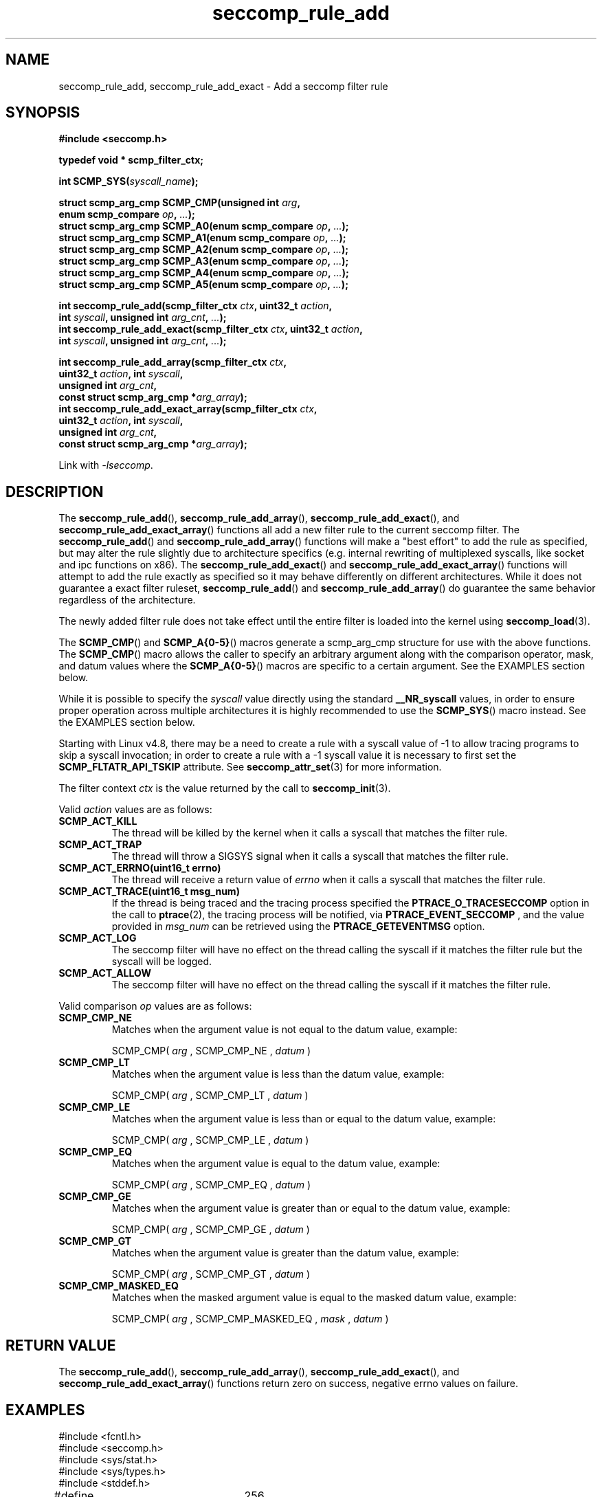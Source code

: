 .TH "seccomp_rule_add" 3 "25 July 2012" "paul@paul-moore.com" "libseccomp Documentation"
.\" //////////////////////////////////////////////////////////////////////////
.SH NAME
.\" //////////////////////////////////////////////////////////////////////////
seccomp_rule_add, seccomp_rule_add_exact \- Add a seccomp filter rule
.\" //////////////////////////////////////////////////////////////////////////
.SH SYNOPSIS
.\" //////////////////////////////////////////////////////////////////////////
.nf
.B #include <seccomp.h>
.sp
.B typedef void * scmp_filter_ctx;
.sp
.BI "int SCMP_SYS(" syscall_name ");"
.sp
.BI "struct scmp_arg_cmp SCMP_CMP(unsigned int " arg ","
.BI "                             enum scmp_compare " op ", " ... ");"
.BI "struct scmp_arg_cmp SCMP_A0(enum scmp_compare " op ", " ... ");"
.BI "struct scmp_arg_cmp SCMP_A1(enum scmp_compare " op ", " ... ");"
.BI "struct scmp_arg_cmp SCMP_A2(enum scmp_compare " op ", " ... ");"
.BI "struct scmp_arg_cmp SCMP_A3(enum scmp_compare " op ", " ... ");"
.BI "struct scmp_arg_cmp SCMP_A4(enum scmp_compare " op ", " ... ");"
.BI "struct scmp_arg_cmp SCMP_A5(enum scmp_compare " op ", " ... ");"
.sp
.BI "int seccomp_rule_add(scmp_filter_ctx " ctx ", uint32_t " action ","
.BI "                     int " syscall ", unsigned int " arg_cnt ", " ... ");"
.BI "int seccomp_rule_add_exact(scmp_filter_ctx " ctx ", uint32_t " action ","
.BI "                           int " syscall ", unsigned int " arg_cnt ", " ... ");"
.sp
.BI "int seccomp_rule_add_array(scmp_filter_ctx " ctx ","
.BI "                           uint32_t " action ", int " syscall ","
.BI "                           unsigned int " arg_cnt ","
.BI "                           const struct scmp_arg_cmp *"arg_array ");"
.BI "int seccomp_rule_add_exact_array(scmp_filter_ctx " ctx ","
.BI "                                 uint32_t " action ", int " syscall ","
.BI "                                 unsigned int " arg_cnt ","
.BI "                                 const struct scmp_arg_cmp *"arg_array ");"
.sp
Link with \fI\-lseccomp\fP.
.fi
.\" //////////////////////////////////////////////////////////////////////////
.SH DESCRIPTION
.\" //////////////////////////////////////////////////////////////////////////
.P
The
.BR seccomp_rule_add (),
.BR seccomp_rule_add_array (),
.BR seccomp_rule_add_exact (),
and
.BR seccomp_rule_add_exact_array ()
functions all add a new filter rule to the current seccomp filter.  The
.BR seccomp_rule_add ()
and
.BR seccomp_rule_add_array ()
functions will make a "best effort" to add the rule as specified, but may alter
the rule slightly due to architecture specifics (e.g. internal rewriting of
multiplexed syscalls, like socket and ipc functions on x86).  The
.BR seccomp_rule_add_exact ()
and
.BR seccomp_rule_add_exact_array ()
functions will attempt to add the rule exactly as specified so it may behave
differently on different architectures.  While it does not guarantee a exact
filter ruleset,
.BR seccomp_rule_add ()
and
.BR seccomp_rule_add_array ()
do guarantee the same behavior regardless of the architecture.
.P
The newly added filter rule does not take effect until the entire filter is
loaded into the kernel using
.BR seccomp_load (3).
.P
The
.BR SCMP_CMP ()
and
.BR SCMP_A{0-5} ()
macros generate a scmp_arg_cmp structure for use with the above functions. The
.BR SCMP_CMP ()
macro allows the caller to specify an arbitrary argument along with the
comparison operator, mask, and datum values where the
.BR SCMP_A{0-5} ()
macros are specific to a certain argument.  See the EXAMPLES section below.
.P
While it is possible to specify the
.I syscall
value directly using the standard
.B __NR_syscall
values, in order to ensure proper operation across multiple architectures it
is highly recommended to use the
.BR SCMP_SYS ()
macro instead.  See the EXAMPLES section below.
.P
Starting with Linux v4.8, there may be a need to create a rule with a syscall
value of -1 to allow tracing programs to skip a syscall invocation; in order
to create a rule with a -1 syscall value it is necessary to first set the
.B SCMP_FLTATR_API_TSKIP
attribute.  See
.BR seccomp_attr_set (3)
for more information.
.P
The filter context
.I ctx
is the value returned by the call to
.BR seccomp_init (3).
.P
Valid
.I action
values are as follows:
.TP
.B SCMP_ACT_KILL
The thread will be killed by the kernel when it calls a syscall that matches
the filter rule.
.TP
.B SCMP_ACT_TRAP
The thread will throw a SIGSYS signal when it calls a syscall that matches the
filter rule.
.TP
.B SCMP_ACT_ERRNO(uint16_t errno)
The thread will receive a return value of
.I errno
when it calls a syscall that matches the filter rule.
.TP
.B SCMP_ACT_TRACE(uint16_t msg_num)
If the thread is being traced and the tracing process specified the
.B PTRACE_O_TRACESECCOMP
option in the call to
.BR ptrace (2),
the tracing process will be notified, via
.B PTRACE_EVENT_SECCOMP
, and the value provided in
.I msg_num
can be retrieved using the
.B PTRACE_GETEVENTMSG
option.
.TP
.B SCMP_ACT_LOG
The seccomp filter will have no effect on the thread calling the syscall if it
matches the filter rule but the syscall will be logged.
.TP
.B SCMP_ACT_ALLOW
The seccomp filter will have no effect on the thread calling the syscall if it
matches the filter rule.
.P
Valid comparison
.I op
values are as follows:
.TP
.B SCMP_CMP_NE
Matches when the argument value is not equal to the datum value, example:
.sp
SCMP_CMP(
.I arg
, SCMP_CMP_NE ,
.I datum
)
.TP
.B SCMP_CMP_LT
Matches when the argument value is less than the datum value, example:
.sp
SCMP_CMP(
.I arg
, SCMP_CMP_LT ,
.I datum
)
.TP
.B SCMP_CMP_LE
Matches when the argument value is less than or equal to the datum value,
example:
.sp
SCMP_CMP(
.I arg
, SCMP_CMP_LE ,
.I datum
)
.TP
.B SCMP_CMP_EQ
Matches when the argument value is equal to the datum value, example:
.sp
SCMP_CMP(
.I arg
, SCMP_CMP_EQ ,
.I datum
)
.TP
.B SCMP_CMP_GE
Matches when the argument value is greater than or equal to the datum value,
example:
.sp
SCMP_CMP(
.I arg
, SCMP_CMP_GE ,
.I datum
)
.TP
.B SCMP_CMP_GT
Matches when the argument value is greater than the datum value, example:
.sp
SCMP_CMP(
.I arg
, SCMP_CMP_GT ,
.I datum
)
.TP
.B SCMP_CMP_MASKED_EQ
Matches when the masked argument value is equal to the masked datum value,
example:
.sp
SCMP_CMP(
.I arg
, SCMP_CMP_MASKED_EQ ,
.I mask
,
.I datum
)
.\" //////////////////////////////////////////////////////////////////////////
.SH RETURN VALUE
.\" //////////////////////////////////////////////////////////////////////////
The
.BR seccomp_rule_add (),
.BR seccomp_rule_add_array (),
.BR seccomp_rule_add_exact (),
and
.BR seccomp_rule_add_exact_array ()
functions return zero on success, negative errno values on failure.
.\" //////////////////////////////////////////////////////////////////////////
.SH EXAMPLES
.\" //////////////////////////////////////////////////////////////////////////
.nf
#include <fcntl.h>
#include <seccomp.h>
#include <sys/stat.h>
#include <sys/types.h>
#include <stddef.h>

#define BUF_SIZE	256

int main(int argc, char *argv[])
{
	int rc = \-1;
	scmp_filter_ctx ctx;
	struct scmp_arg_cmp arg_cmp[] = { SCMP_A0(SCMP_CMP_EQ, 2) };
	int fd;
	unsigned char buf[BUF_SIZE];

	ctx = seccomp_init(SCMP_ACT_KILL);
	if (ctx == NULL)
		goto out;

	/* ... */

	fd = open("file.txt", 0);

	/* ... */

	rc = seccomp_rule_add(ctx, SCMP_ACT_ALLOW, SCMP_SYS(close), 0);
	if (rc < 0)
		goto out;

	rc = seccomp_rule_add(ctx, SCMP_ACT_ALLOW, SCMP_SYS(exit_group), 0);
	if (rc < 0)
		goto out;

	rc = seccomp_rule_add(ctx, SCMP_ACT_ALLOW, SCMP_SYS(exit), 0);
	if (rc < 0)
		goto out;

	rc = seccomp_rule_add(ctx, SCMP_ACT_ALLOW, SCMP_SYS(read), 3,
			      SCMP_A0(SCMP_CMP_EQ, fd),
			      SCMP_A1(SCMP_CMP_EQ, (scmp_datum_t)buf),
			      SCMP_A2(SCMP_CMP_LE, BUF_SIZE));
	if (rc < 0)
		goto out;

	rc = seccomp_rule_add(ctx, SCMP_ACT_ALLOW, SCMP_SYS(write), 1,
			      SCMP_CMP(0, SCMP_CMP_EQ, fd));
	if (rc < 0)
		goto out;

	rc = seccomp_rule_add_array(ctx, SCMP_ACT_ALLOW, SCMP_SYS(write), 1,
			            arg_cmp);
	if (rc < 0)
		goto out;

	rc = seccomp_load(ctx);
	if (rc < 0)
		goto out;

	/* ... */

out:
	seccomp_release(ctx);
	return \-rc;
}
.fi
.\" //////////////////////////////////////////////////////////////////////////
.SH NOTES
.\" //////////////////////////////////////////////////////////////////////////
.P
While the seccomp filter can be generated independent of the kernel, kernel
support is required to load and enforce the seccomp filter generated by
libseccomp.
.P
The libseccomp project site, with more information and the source code
repository, can be found at https://github.com/seccomp/libseccomp.  This tool,
as well as the libseccomp library, is currently under development, please
report any bugs at the project site or directly to the author.
.\" //////////////////////////////////////////////////////////////////////////
.SH AUTHOR
.\" //////////////////////////////////////////////////////////////////////////
Paul Moore <paul@paul-moore.com>
.\" //////////////////////////////////////////////////////////////////////////
.SH SEE ALSO
.\" //////////////////////////////////////////////////////////////////////////
.BR seccomp_syscall_resolve_name_rewrite (3),
.BR seccomp_syscall_priority (3),
.BR seccomp_load (3),
.BR seccomp_attr_set (3)
